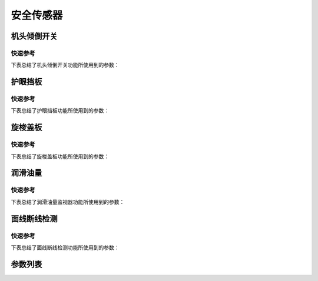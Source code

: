 .. _safety-sensor:

安全传感器
=====

机头倾倒开关
------

快速参考
~~~~

下表总结了机头倾倒开关功能所使用到的参数：

========== === =============
参数         权限  参见
========== === =============
倾倒开关信号消抖时间 技术员 :option:`T09`
报警：倾倒开关    技术员 :option:`O31`
倾倒开关信号极性   技术员 :option:`O32`
========== === =============

护眼挡板
----

快速参考
~~~~

下表总结了护眼挡板功能所使用到的参数：

====== === =============
参数     权限  参见
====== === =============
报警：护眼板 技术员 :option:`O28`
====== === =============

旋梭盖板
----

快速参考
~~~~

下表总结了旋梭盖板功能所使用到的参数：

======= === =============
参数      权限  参见
======= === =============
报警：旋梭盖板 技术员 :option:`O29`
======= === =============

润滑油量
----

快速参考
~~~~

下表总结了润滑油量监视器功能所使用到的参数：

======= === =============
参数      权限  参见
======= === =============
通知：油位检测 技术员 :option:`O34`
油位检测采样值 技术员 :option:`O68`
======= === =============

面线断线检测
------

快速参考
~~~~

下表总结了面线断线检测功能所使用到的参数：

========== === =============
参数         权限  参见
========== === =============
报警：面线短线    技术员 :option:`A53`
面线检测信号消抖时间 技术员 :option:`T13`
信号极性（面线断线） 技术员 :option:`O92`
========== === =============

参数列表
----

.. option:: T09

    -Max  1000
    -Min  1
    -Unit  ms
    -Description  防止机头振动时倾倒开关误动作，倾倒开关信号必须持续有效一定时间才会被确认。

.. option:: O31

    -Max  1
    -Min  0
    -Unit  --
    -Description
      | 机头被翻起时是否报警：
      | 0 = 关闭；
      | 1 = 打开。

.. option:: O32

    -Max  1
    -Min  0
    -Unit  --
    -Description
      | 用于检测机器是否倾倒的传感器的极性：
      | 0 = 常关断；
      | 1 = 常接通。

.. option:: O28

    -Max  1
    -Min  0
    -Unit  --
    -Description
      | 可选功能，护眼板被推开时是否报警：
      | 0 = 关闭；
      | 1 = 打开。

.. option:: O29

    -Max  1
    -Min  0
    -Unit  --
    -Description
      | 可选功能，旋梭盖板被推开时是否报警：
      | 0 = 关闭；
      | 1 = 打开。

.. option:: O34

    -Max  1
    -Min  0
    -Unit  --
    -Description
      | 可选功能，检测润滑油位过低时是否报警：
      | 0 = 关闭；
      | 1 = 打开。

.. option:: O68

    -Max  4095
    -Min  0
    -Unit  --
    -Description  如果润滑油余量检测传感器信号是模拟量，并且实际采样值小于此参数值，将抛出异常：油位过低。

.. option:: A53

    -Max  1
    -Min  0
    -Unit  --
    -Description
      | 可选功能，面线断线时是否报警：
      | 0 = 关闭；
      | 1 = 打开。

.. option:: T13

    -Max  1000
    -Min  1
    -Unit  ms
    -Description  面线检测报警确认时间，时间越短越灵敏, 合适的消抖可以防止误报警。

.. option:: O92

    -Max  1
    -Min  0
    -Unit  --
    -Description
      | 用于检测面线的传感器的信号极性：
      | 0 = 常关断；
      | 1 = 常接通。
